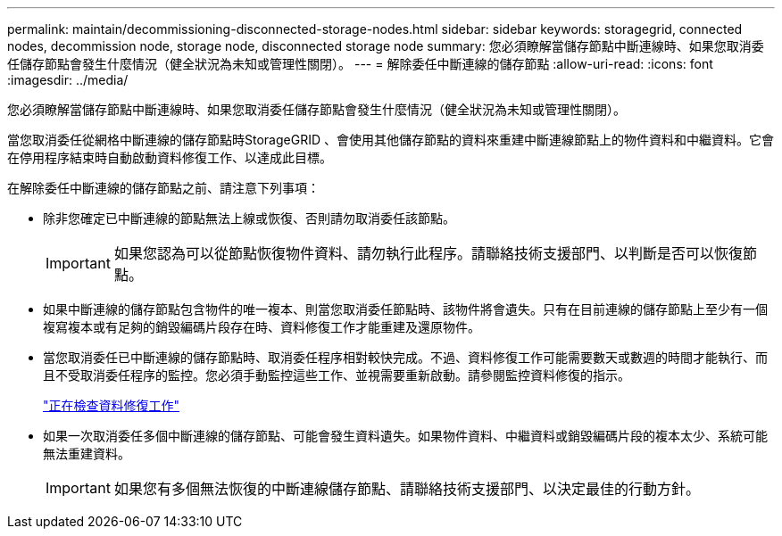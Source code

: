 ---
permalink: maintain/decommissioning-disconnected-storage-nodes.html 
sidebar: sidebar 
keywords: storagegrid, connected nodes, decommission node, storage node, disconnected storage node 
summary: 您必須瞭解當儲存節點中斷連線時、如果您取消委任儲存節點會發生什麼情況（健全狀況為未知或管理性關閉）。 
---
= 解除委任中斷連線的儲存節點
:allow-uri-read: 
:icons: font
:imagesdir: ../media/


[role="lead"]
您必須瞭解當儲存節點中斷連線時、如果您取消委任儲存節點會發生什麼情況（健全狀況為未知或管理性關閉）。

當您取消委任從網格中斷連線的儲存節點時StorageGRID 、會使用其他儲存節點的資料來重建中斷連線節點上的物件資料和中繼資料。它會在停用程序結束時自動啟動資料修復工作、以達成此目標。

在解除委任中斷連線的儲存節點之前、請注意下列事項：

* 除非您確定已中斷連線的節點無法上線或恢復、否則請勿取消委任該節點。
+

IMPORTANT: 如果您認為可以從節點恢復物件資料、請勿執行此程序。請聯絡技術支援部門、以判斷是否可以恢復節點。

* 如果中斷連線的儲存節點包含物件的唯一複本、則當您取消委任節點時、該物件將會遺失。只有在目前連線的儲存節點上至少有一個複寫複本或有足夠的銷毀編碼片段存在時、資料修復工作才能重建及還原物件。
* 當您取消委任已中斷連線的儲存節點時、取消委任程序相對較快完成。不過、資料修復工作可能需要數天或數週的時間才能執行、而且不受取消委任程序的監控。您必須手動監控這些工作、並視需要重新啟動。請參閱監控資料修復的指示。
+
link:checking-data-repair-jobs.html["正在檢查資料修復工作"]

* 如果一次取消委任多個中斷連線的儲存節點、可能會發生資料遺失。如果物件資料、中繼資料或銷毀編碼片段的複本太少、系統可能無法重建資料。
+

IMPORTANT: 如果您有多個無法恢復的中斷連線儲存節點、請聯絡技術支援部門、以決定最佳的行動方針。


